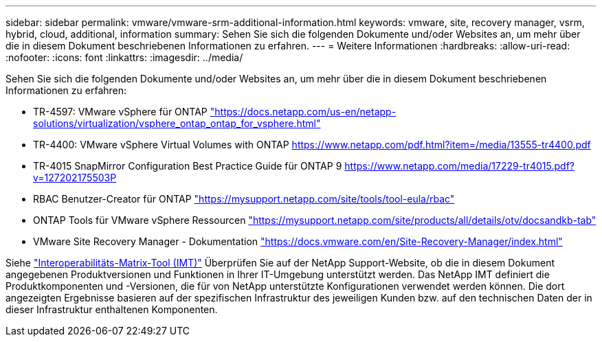 ---
sidebar: sidebar 
permalink: vmware/vmware-srm-additional-information.html 
keywords: vmware, site, recovery manager, vsrm, hybrid, cloud, additional, information 
summary: Sehen Sie sich die folgenden Dokumente und/oder Websites an, um mehr über die in diesem Dokument beschriebenen Informationen zu erfahren. 
---
= Weitere Informationen
:hardbreaks:
:allow-uri-read: 
:nofooter: 
:icons: font
:linkattrs: 
:imagesdir: ../media/


[role="lead"]
Sehen Sie sich die folgenden Dokumente und/oder Websites an, um mehr über die in diesem Dokument beschriebenen Informationen zu erfahren:

* TR-4597: VMware vSphere für ONTAP
https://docs.netapp.com/us-en/netapp-solutions/virtualization/vsphere_ontap_ontap_for_vsphere.html["https://docs.netapp.com/us-en/netapp-solutions/virtualization/vsphere_ontap_ontap_for_vsphere.html"^]
* TR-4400: VMware vSphere Virtual Volumes with ONTAP
https://www.netapp.com/pdf.html?item=/media/13555-tr4400.pdf["https://www.netapp.com/pdf.html?item=/media/13555-tr4400.pdf"^]
* TR-4015 SnapMirror Configuration Best Practice Guide für ONTAP 9
https://www.netapp.com/media/17229-tr4015.pdf?v=127202175503P[]
* RBAC Benutzer-Creator für ONTAP
https://mysupport.netapp.com/site/tools/tool-eula/rbac["https://mysupport.netapp.com/site/tools/tool-eula/rbac"^]
* ONTAP Tools für VMware vSphere Ressourcen
https://mysupport.netapp.com/site/products/all/details/otv/docsandkb-tab["https://mysupport.netapp.com/site/products/all/details/otv/docsandkb-tab"^]
* VMware Site Recovery Manager - Dokumentation
https://docs.vmware.com/en/Site-Recovery-Manager/index.html["https://docs.vmware.com/en/Site-Recovery-Manager/index.html"^]


Siehe http://mysupport.netapp.com/matrix["Interoperabilitäts-Matrix-Tool (IMT)"^] Überprüfen Sie auf der NetApp Support-Website, ob die in diesem Dokument angegebenen Produktversionen und Funktionen in Ihrer IT-Umgebung unterstützt werden. Das NetApp IMT definiert die Produktkomponenten und -Versionen, die für von NetApp unterstützte Konfigurationen verwendet werden können. Die dort angezeigten Ergebnisse basieren auf der spezifischen Infrastruktur des jeweiligen Kunden bzw. auf den technischen Daten der in dieser Infrastruktur enthaltenen Komponenten.

